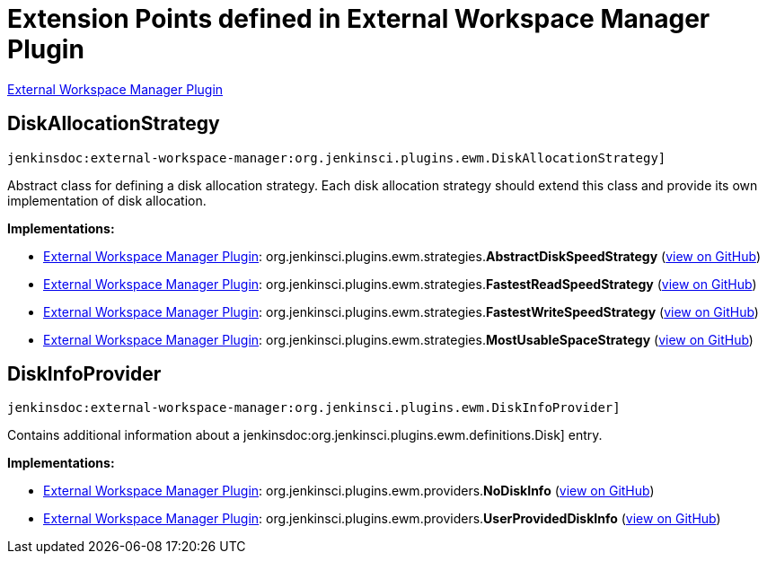 = Extension Points defined in External Workspace Manager Plugin

https://plugins.jenkins.io/external-workspace-manager[External Workspace Manager Plugin]

== DiskAllocationStrategy
`jenkinsdoc:external-workspace-manager:org.jenkinsci.plugins.ewm.DiskAllocationStrategy]`

+++ Abstract class for defining a disk allocation strategy.+++ +++ Each disk allocation strategy should extend this class and provide its own implementation of disk allocation.+++


**Implementations:**

* https://plugins.jenkins.io/external-workspace-manager[External Workspace Manager Plugin]: org.+++<wbr/>+++jenkinsci.+++<wbr/>+++plugins.+++<wbr/>+++ewm.+++<wbr/>+++strategies.+++<wbr/>+++**AbstractDiskSpeedStrategy** (link:https://github.com/jenkinsci/external-workspace-manager-plugin/search?q=AbstractDiskSpeedStrategy&type=Code[view on GitHub])
* https://plugins.jenkins.io/external-workspace-manager[External Workspace Manager Plugin]: org.+++<wbr/>+++jenkinsci.+++<wbr/>+++plugins.+++<wbr/>+++ewm.+++<wbr/>+++strategies.+++<wbr/>+++**FastestReadSpeedStrategy** (link:https://github.com/jenkinsci/external-workspace-manager-plugin/search?q=FastestReadSpeedStrategy&type=Code[view on GitHub])
* https://plugins.jenkins.io/external-workspace-manager[External Workspace Manager Plugin]: org.+++<wbr/>+++jenkinsci.+++<wbr/>+++plugins.+++<wbr/>+++ewm.+++<wbr/>+++strategies.+++<wbr/>+++**FastestWriteSpeedStrategy** (link:https://github.com/jenkinsci/external-workspace-manager-plugin/search?q=FastestWriteSpeedStrategy&type=Code[view on GitHub])
* https://plugins.jenkins.io/external-workspace-manager[External Workspace Manager Plugin]: org.+++<wbr/>+++jenkinsci.+++<wbr/>+++plugins.+++<wbr/>+++ewm.+++<wbr/>+++strategies.+++<wbr/>+++**MostUsableSpaceStrategy** (link:https://github.com/jenkinsci/external-workspace-manager-plugin/search?q=MostUsableSpaceStrategy&type=Code[view on GitHub])


== DiskInfoProvider
`jenkinsdoc:external-workspace-manager:org.jenkinsci.plugins.ewm.DiskInfoProvider]`

+++ Contains additional information about a+++ jenkinsdoc:org.jenkinsci.plugins.ewm.definitions.Disk] +++entry.+++


**Implementations:**

* https://plugins.jenkins.io/external-workspace-manager[External Workspace Manager Plugin]: org.+++<wbr/>+++jenkinsci.+++<wbr/>+++plugins.+++<wbr/>+++ewm.+++<wbr/>+++providers.+++<wbr/>+++**NoDiskInfo** (link:https://github.com/jenkinsci/external-workspace-manager-plugin/search?q=NoDiskInfo&type=Code[view on GitHub])
* https://plugins.jenkins.io/external-workspace-manager[External Workspace Manager Plugin]: org.+++<wbr/>+++jenkinsci.+++<wbr/>+++plugins.+++<wbr/>+++ewm.+++<wbr/>+++providers.+++<wbr/>+++**UserProvidedDiskInfo** (link:https://github.com/jenkinsci/external-workspace-manager-plugin/search?q=UserProvidedDiskInfo&type=Code[view on GitHub])

